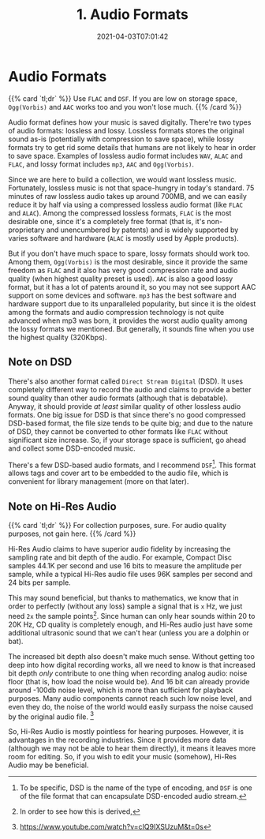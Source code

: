 #+TITLE: 1. Audio Formats
#+DATE: 2021-04-03T07:01:42
#+DESCRIPTION: Choose audio formats to fit your need
#+TAGS[]: music
#+LICENSE: cc-sa
#+TOC: true
#+DRAFT: true

* Audio Formats
{{% card `tl;dr` %}}
Use ~FLAC~ and ~DSF~. If you are low on storage space, ~Ogg(Vorbis)~ and ~AAC~ works too and you won't lose much.
{{% /card %}}

Audio format defines how your music is saved digitally. There're two types of audio formats: lossless and lossy. Lossless formats stores the original sound as-is (potentially with compression to save space), while lossy formats try to get rid some details that humans are not likely to hear in order to save space. Examples of lossless audio format includes ~WAV~, ~ALAC~ and ~FLAC~, and lossy format includes ~mp3~, ~AAC~ and ~Ogg(Vorbis)~.

Since we are here to build a collection, we would want lossless music. Fortunately, lossless music is not that space-hungry in today's standard. 75 minutes of raw lossless audio takes up around 700MB, and we can easily reduce it by half via using a compressed lossless audio format (like ~FLAC~ and ~ALAC~). Among the compressed lossless formats, ~FLAC~ is the most desirable one, since it's a completely free format (that is, it's non-proprietary and unencumbered by patents) and is widely supported by varies software and hardware (~ALAC~ is mostly used by Apple products).

But if you don't have much space to spare, lossy formats should work too. Among them, ~Ogg(Vorbis)~ is the most desirable, since it provide the same freedom as ~FLAC~ and it also has very good compression rate and audio quality (when highest quality preset is used). ~AAC~ is also a good lossy format, but it has a lot of patents around it, so you may not see support AAC support on some devices and software. ~mp3~ has the best software and hardware support due to its unparalleled popularity, but since it is the oldest among the formats and audio compression technology is not quite advanced when mp3 was born, it provides the worst audio quality among the lossy formats we mentioned. But generally, it sounds fine when you use the highest quality (320Kbps).

** Note on DSD
There's also another format called ~Direct Stream Digital~ (DSD). It uses completely different way to record the audio and claims to provide a better sound quality than other audio formats (although that is debatable). Anyway, it should provide /at least/ similar quality of other lossless audio formats. One big issue for DSD is that since there's no good compressed DSD-based format, the file size tends to be quite big; and due to the nature of DSD, they cannot be converted to other formats like ~FLAC~ without significant size increase. So, if your storage space is sufficient, go ahead and collect some DSD-encoded music.

There's a few DSD-based audio formats, and I recommend ~DSF~[fn:2]. This format allows tags and cover art to be embedded to the audio file, which is convenient for library management (more on that later).

[fn:2] To be specific, DSD is the name of the type of encoding, and ~DSF~ is one of the file format that can encapsulate DSD-encoded audio stream.

** Note on Hi-Res Audio
{{% card `tl;dr` %}}
For collection purposes, sure. For audio quality purposes, not gain here.
{{% /card %}}


Hi-Res Audio claims to have superior audio fidelity by increasing the sampling rate and bit depth of the audio. For example, Compact Disc samples 44.1K per second and use 16 bits to measure the amplitude per sample, while a typical Hi-Res audio file uses 96K samples per second and 24 bits per sample.

This may sound beneficial, but thanks to mathematics, we know that in order to perfectly (without any loss) sample a signal that is =x= Hz, we just need =2x= the sample points[fn:3]. Since human can only hear sounds within 20 to 20K Hz, CD quality is completely enough, and Hi-Res audio just have some additional ultrasonic sound that we can't hear (unless you are a dolphin or bat).

The increased bit depth also doesn't make much sense. Without getting too deep into how digital recording works, all we need to know is that increased bit depth /only/ contribute to one thing when recording analog audio: noise floor (that is, how load the noise would be). And 16 bit can already provide around -100db noise level, which is more than sufficient for playback purposes. Many audio components cannot reach such low noise level, and even they do, the noise of the world would easily surpass the noise caused by the original audio file. [fn:4]

So, Hi-Res Audio is mostly pointless for hearing purposes. However, it is advantages in the recording industries. Since it provides more data (although we may not be able to hear them directly), it means it leaves more room for editing. So, if you wish to edit your music (somehow), Hi-Res Audio may be beneficial.


[fn:3] In order to see how this is derived,

[fn:4] https://www.youtube.com/watch?v=cIQ9IXSUzuM&t=0s
